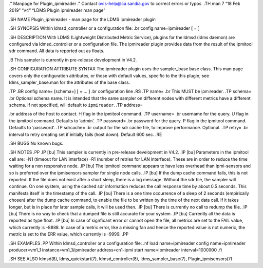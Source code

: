 ." Manpage for Plugin_ipmireader ." Contact ovis-help@ca.sandia.gov to
correct errors or typos. .TH man 7 “18 Feb 2019” “v4” “LDMS Plugin
ipmireader man page”

.SH NAME Plugin_ipmireader - man page for the LDMS ipmireader plugin

.SH SYNOPSIS Within ldmsd_controller or a configuration file: .br config
name=ipmireader [ = ]

.SH DESCRIPTION With LDMS (Lightweight Distributed Metric Service),
plugins for the ldmsd (ldms daemon) are configured via ldmsd_controller
or a configuration file. The ipmireader plugin provides data from the
result of the ipmitool sdr command. All data is reported out as floats.

.B This sampler is currently in pre-release development in V4.2.

.SH CONFIGURATION ATTRIBUTE SYNTAX The ipmireader plugin uses the
sampler_base base class. This man page covers only the configuration
attributes, or those with default values, specific to the this plugin;
see ldms_sampler_base.man for the attributes of the base class.

.TP .BR config name= [schema=] [ = … ] .br configuration line .RS .TP
name= .br This MUST be ipmireader. .TP schema= .br Optional schema name.
It is intended that the same sampler on different nodes with different
metrics have a different schema. If not specified, will default to
``ipmireader``. .TP address=

.. raw:: html

   <address>

.br address of the host to contact. H flag in the ipmitool command. .TP
username= .br username for the query. U flag in the ipmitool command.
Defaults to ‘admin’. .TP password= .br password for the query. P flag in
the ipmitool command. Defaults to ‘password’. .TP sdrcache= .br output
for the sdr cache file, to improve performance. Optional. .TP retry= .br
interval to retry creating set if initially fails (host down). Default
600 sec. .RE

.SH BUGS No known bugs.

.SH NOTES .PP .IP [bu] This sampler is currently in pre-release
development in V4.2. .IP [bu] Parameters in the ipmitool call are: -N1
(timeout for LAN interface) -R1 (number of retries for LAN interface).
These are in order to reduce the time waiting for a non responsive node.
.IP [bu] The ipmitool command appears to have less overhead than
ipmi-sensors and so is preferred over the ipmisensors sampler for single
node calls. .IP [bu] If the dump cache command fails, this is not
reported. If the file does not exist after a short sleep, there is a log
message. Without the sdr file, the sampler will continue. On one system,
using the cached sdr information reduces the call response time by about
0.5 seconds. This manifests itself in the timestamp of the call. .IP
[bu] There is a one time occurrence of a sleep of 2 seconds (empirically
chosen) after the dump cache command, to enable the file to be written
by the time of the next data call. If it takes longer, but is in place
for later sample calls, it will be used then. .IP [bu] There is
currently no call to redump the file. .IP [bu] There is no way to check
that a dumped file is still accurate for your system. .IP [bu] Currently
all the data is reported as type float. .IP [bu] In case of signficant
error or cannot open the file, all metrics are set to the FAIL value,
which currently is -8888. In case of a metric error, like a missing fan
and hence the reported value is not numeric, the metric is set to the
ERR value, which currently is -9999. .PP

.SH EXAMPLES .PP Within ldmsd_controller or a configuration file: .nf
load name=ipmireader config name=ipmireader producer=vm1_1
instance=vm1_1/ipmireader address=cn1-ipmi start name=ipmireader
interval=1000000 .fi

.SH SEE ALSO ldmsd(8), ldms_quickstart(7), ldmsd_controller(8),
ldms_sampler_base(7), Plugin_ipmisensors(7)
